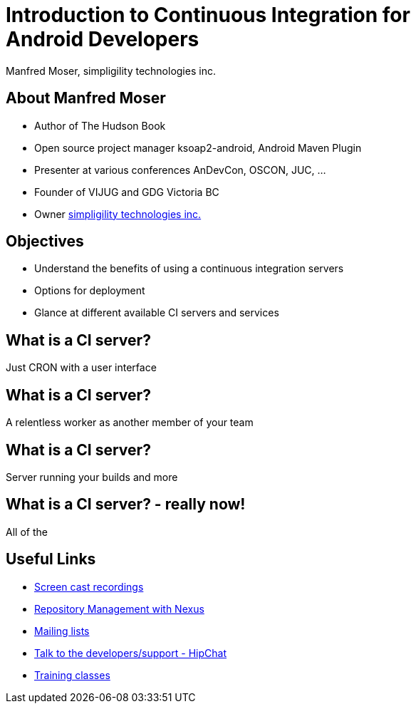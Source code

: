 = Introduction to Continuous Integration for Android Developers
:author:    Manfred Moser, simpligility technologies inc.
:backend:   slidy
:max-width: 45em
:data-uri:
:icons:
:toc!:
:slidetitleindentcar: 
:copyright: Copyright 2013, simpligility technologies inc., All Rights Reserved.


== About Manfred Moser

* Author of The Hudson Book

* Open source project manager ksoap2-android, Android Maven Plugin 

* Presenter at various conferences AnDevCon, OSCON, JUC, ... 

* Founder of VIJUG and GDG Victoria BC

* Owner http://www.simpligility.com[simpligility technologies inc.]

== Objectives

* Understand the benefits of using a continuous integration servers

* Options for deployment

* Glance at different available CI servers and services



== What is a CI server? 

Just CRON with a user interface

== What is a CI server? 

A relentless worker as another member of your team

== What is a CI server? 

Server running your builds and more

== What is a CI server? - really now!

All of the 





== Useful Links

* http://www.sonatype.com/Support/Videos[Screen cast recordings]

* http://links.sonatype.com/products/nexus/oss/docs[Repository Management with Nexus]

* http://www.sonatype.org/nexus/participate[Mailing lists]

* https://links.sonatype.com/products/nexus/community-chat[Talk to the developers/support - HipChat]

* http://www.sonatype.com/Services/Training[Training classes]



